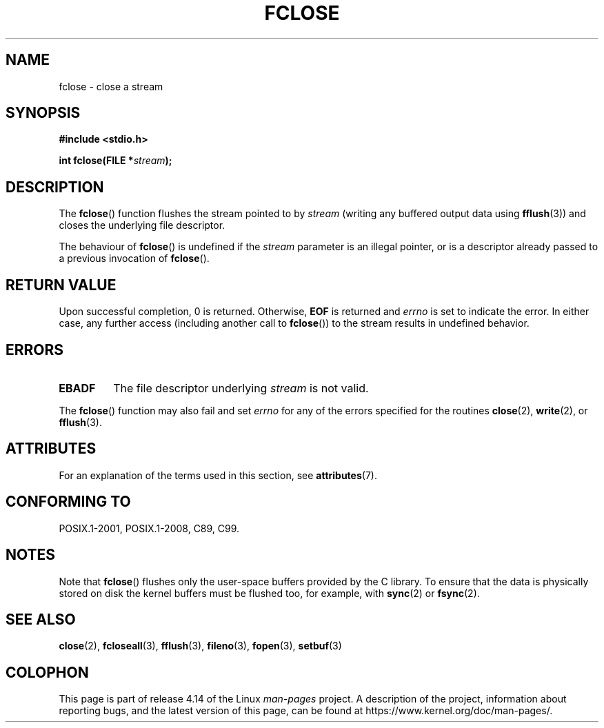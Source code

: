 .\" Copyright (c) 1990, 1991 The Regents of the University of California.
.\" All rights reserved.
.\"
.\" This code is derived from software contributed to Berkeley by
.\" Chris Torek and the American National Standards Committee X3,
.\" on Information Processing Systems.
.\"
.\" %%%LICENSE_START(BSD_4_CLAUSE_UCB)
.\" Redistribution and use in source and binary forms, with or without
.\" modification, are permitted provided that the following conditions
.\" are met:
.\" 1. Redistributions of source code must retain the above copyright
.\"    notice, this list of conditions and the following disclaimer.
.\" 2. Redistributions in binary form must reproduce the above copyright
.\"    notice, this list of conditions and the following disclaimer in the
.\"    documentation and/or other materials provided with the distribution.
.\" 3. All advertising materials mentioning features or use of this software
.\"    must display the following acknowledgement:
.\"	This product includes software developed by the University of
.\"	California, Berkeley and its contributors.
.\" 4. Neither the name of the University nor the names of its contributors
.\"    may be used to endorse or promote products derived from this software
.\"    without specific prior written permission.
.\"
.\" THIS SOFTWARE IS PROVIDED BY THE REGENTS AND CONTRIBUTORS ``AS IS'' AND
.\" ANY EXPRESS OR IMPLIED WARRANTIES, INCLUDING, BUT NOT LIMITED TO, THE
.\" IMPLIED WARRANTIES OF MERCHANTABILITY AND FITNESS FOR A PARTICULAR PURPOSE
.\" ARE DISCLAIMED.  IN NO EVENT SHALL THE REGENTS OR CONTRIBUTORS BE LIABLE
.\" FOR ANY DIRECT, INDIRECT, INCIDENTAL, SPECIAL, EXEMPLARY, OR CONSEQUENTIAL
.\" DAMAGES (INCLUDING, BUT NOT LIMITED TO, PROCUREMENT OF SUBSTITUTE GOODS
.\" OR SERVICES; LOSS OF USE, DATA, OR PROFITS; OR BUSINESS INTERRUPTION)
.\" HOWEVER CAUSED AND ON ANY THEORY OF LIABILITY, WHETHER IN CONTRACT, STRICT
.\" LIABILITY, OR TORT (INCLUDING NEGLIGENCE OR OTHERWISE) ARISING IN ANY WAY
.\" OUT OF THE USE OF THIS SOFTWARE, EVEN IF ADVISED OF THE POSSIBILITY OF
.\" SUCH DAMAGE.
.\" %%%LICENSE_END
.\"
.\"     @(#)fclose.3	6.7 (Berkeley) 6/29/91
.\"
.\" Converted for Linux, Mon Nov 29 15:19:14 1993, faith@cs.unc.edu
.\"
.\" Modified 2000-07-22 by Nicolás Lichtmaier <nick@debian.org>
.\"
.TH FCLOSE 3  2016-12-12 "GNU" "Linux Programmer's Manual"
.SH NAME
fclose \- close a stream
.SH SYNOPSIS
.B #include <stdio.h>
.PP
.BI "int fclose(FILE *" stream );
.SH DESCRIPTION
The
.BR fclose ()
function flushes the stream pointed to by
.I stream
(writing any buffered output data using
.BR fflush (3))
and closes the underlying file descriptor.
.\" Reviewed by upstream and rejected, May 2012, Debian#67239
.PP
The behaviour of
.BR fclose ()
is undefined if the
.I stream
parameter is an illegal pointer, or is a descriptor already passed
to a previous invocation of
.BR fclose ().
.\" End of patch
.SH RETURN VALUE
Upon successful completion, 0 is returned.
Otherwise,
.B EOF
is returned and
.I errno
is set to indicate the error.
In either case, any further access
(including another call to
.BR fclose ())
to the stream results in undefined behavior.
.SH ERRORS
.TP
.B EBADF
The file descriptor underlying
.I stream
is not valid.
.\"  This error cannot occur unless you are mixing ANSI C stdio operations and
.\"  low-level file operations on the same stream. If you do get this error,
.\"  you must have closed the stream's low-level file descriptor using
.\"  something like close(fileno(stream)).
.PP
The
.BR fclose ()
function may also fail and set
.I errno
for any of the errors specified for the routines
.BR close (2),
.BR write (2),
or
.BR fflush (3).
.SH ATTRIBUTES
For an explanation of the terms used in this section, see
.BR attributes (7).
.TS
allbox;
lb lb lb
l l l.
Interface	Attribute	Value
T{
.BR fclose ()
T}	Thread safety	MT-Safe
.TE
.SH CONFORMING TO
POSIX.1-2001, POSIX.1-2008, C89, C99.
.SH NOTES
Note that
.BR fclose ()
flushes only the user-space buffers provided by the
C library.
To ensure that the data is physically stored
on disk the kernel buffers must be flushed too, for example, with
.BR sync (2)
or
.BR fsync (2).
.SH SEE ALSO
.BR close (2),
.BR fcloseall (3),
.BR fflush (3),
.BR fileno (3),
.BR fopen (3),
.BR setbuf (3)
.SH COLOPHON
This page is part of release 4.14 of the Linux
.I man-pages
project.
A description of the project,
information about reporting bugs,
and the latest version of this page,
can be found at
\%https://www.kernel.org/doc/man\-pages/.
